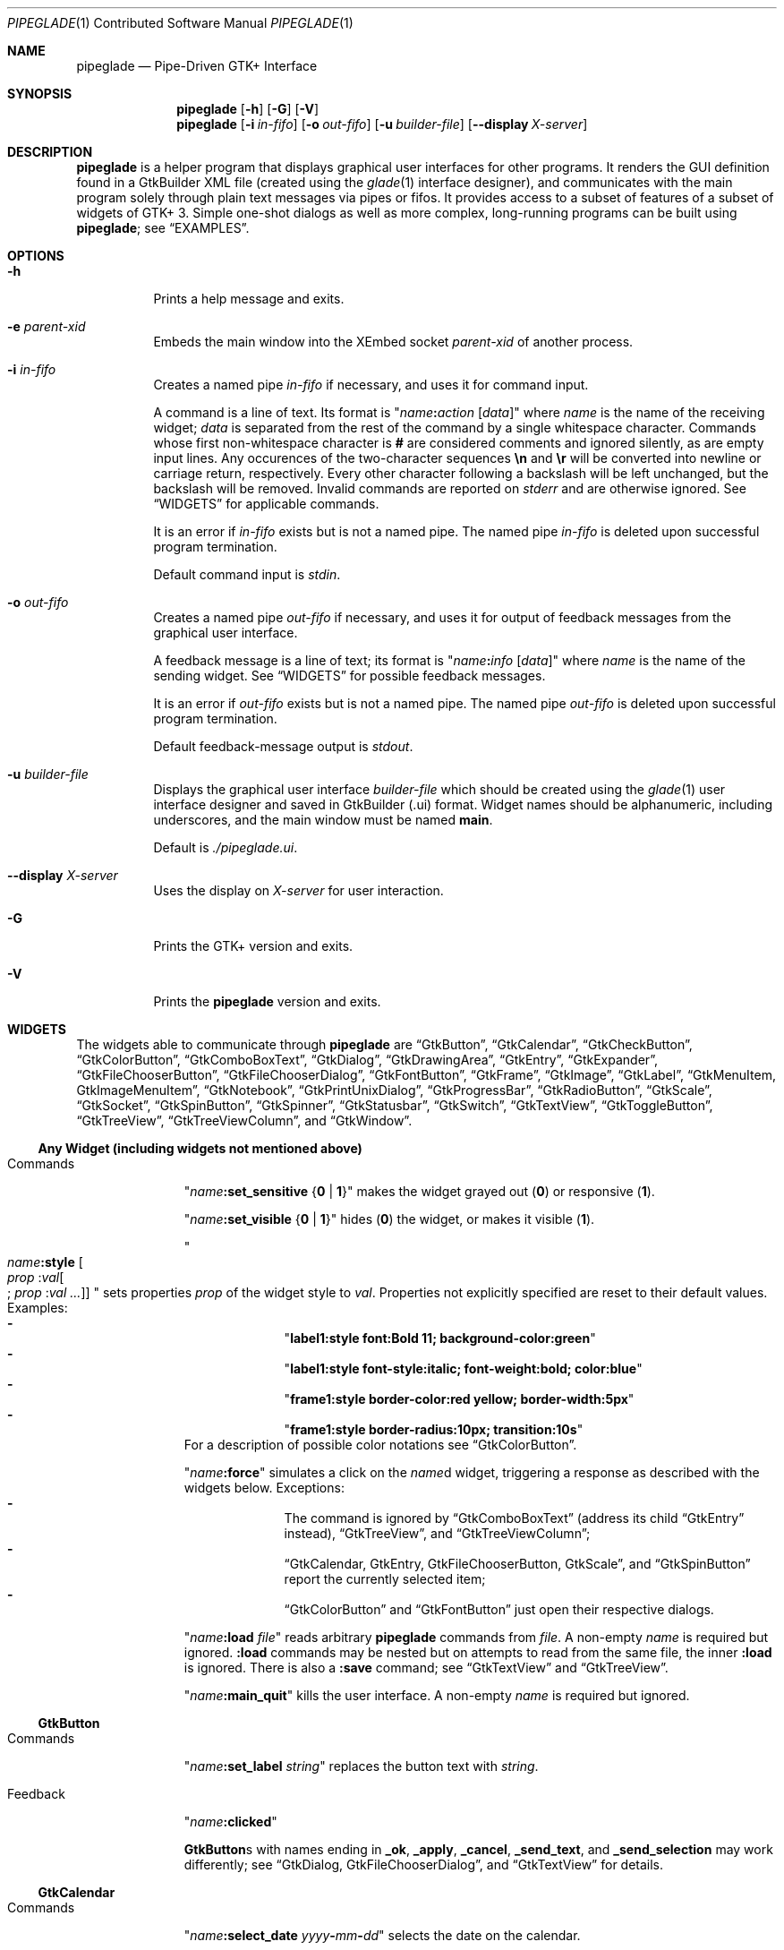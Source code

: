 .\" Copyright (c) 2014, 2015 Bert Burgemeister <trebbu@googlemail.com>
.\"
.\" Permission is hereby granted, free of charge, to any person obtaining
.\" a copy of this software and associated documentation files (the
.\" "Software"), to deal in the Software without restriction, including
.\" without limitation the rights to use, copy, modify, merge, publish,
.\" distribute, sublicense, and/or sell copies of the Software, and to
.\" permit persons to whom the Software is furnished to do so, subject to
.\" the following conditions:
.\"
.\" The above copyright notice and this permission notice shall be
.\" included in all copies or substantial portions of the Software.
.\"
.\" THE SOFTWARE IS PROVIDED "AS IS", WITHOUT WARRANTY OF ANY KIND,
.\" EXPRESS OR IMPLIED, INCLUDING BUT NOT LIMITED TO THE WARRANTIES OF
.\" MERCHANTABILITY, FITNESS FOR A PARTICULAR PURPOSE AND
.\" NONINFRINGEMENT. IN NO EVENT SHALL THE AUTHORS OR COPYRIGHT HOLDERS BE
.\" LIABLE FOR ANY CLAIM, DAMAGES OR OTHER LIABILITY, WHETHER IN AN ACTION
.\" OF CONTRACT, TORT OR OTHERWISE, ARISING FROM, OUT OF OR IN CONNECTION
.\" WITH THE SOFTWARE OR THE USE OR OTHER DEALINGS IN THE SOFTWARE.
.\"
.Dd December 12, 2015
.Dt PIPEGLADE 1 CON
.Os BSD
.Sh NAME
.Nm pipeglade
.Nd Pipe-Driven GTK+ Interface
.Sh SYNOPSIS
.Nm
.Op Fl h
.Op Fl G
.Op Fl V
.Nm
.Op Fl i Ar in-fifo
.Op Fl o Ar out-fifo
.Op Fl u Ar builder-file
.Op Fl -display Ar X-server
.Sh DESCRIPTION
.Nm
is a helper program that displays graphical user
interfaces for other programs.  It renders the GUI definition
found in a GtkBuilder XML file (created using the
.Xr glade 1
interface designer), and communicates with the main program solely
through plain text messages via pipes or fifos.  It provides access to
a subset of features of a subset of widgets of GTK+ 3.  Simple
one-shot dialogs as well as more complex, long-running programs can be
built using
.Nm ;
see
.Sx EXAMPLES .
.Sh OPTIONS
.Bl -tag -width Ds
.It Fl h
Prints a help message and exits.
.It Fl e Ar parent-xid
Embeds the main window into the XEmbed socket
.Ar parent-xid
of another process.
.It Fl i Ar in-fifo
Creates a named pipe
.Ar in-fifo
if necessary, and uses it for command input.
.Pp
A command is a line of text.  Its format is
.Qq Fa name Ns Ic \&: Ns Fa action Bq Fa data
where
.Fa name
is the name of the receiving widget;
.Fa data
is separated from the rest of the command by a single whitespace
character.  Commands whose first non-whitespace character is
.Ic #
are considered comments and ignored silently, as are empty input lines.
Any occurences of the two-character sequences
.Ic \en
and
.Ic \er
will be converted into newline or carriage return, respectively.
Every other character following a backslash will be left unchanged,
but the backslash will be removed.  Invalid commands are reported on
.Va stderr
and are otherwise ignored.  See
.Sx WIDGETS
for applicable commands.
.Pp
It is an error if
.Ar in-fifo
exists but is not a named pipe.  The named pipe
.Ar in-fifo
is deleted upon successful program termination.
.Pp
Default command input is
.Va stdin .
.It Fl o Ar out-fifo
Creates a named pipe
.Ar out-fifo
if necessary, and uses it for output of feedback messages from the
graphical user interface.
.Pp
A feedback message is a line of text; its format is
.Qq Fa name Ns Ic \&: Ns Fa info Bq Fa data
where
.Fa name
is the name of the sending widget.  See
.Sx WIDGETS
for possible feedback messages.
.Pp
It is an error if
.Ar out-fifo
exists but is not a named pipe.  The named pipe
.Ar out-fifo
is deleted upon successful program termination.
.Pp
Default feedback-message output is
.Va stdout .
.It Fl u Ar builder-file
Displays the graphical user interface
.Ar builder-file
which should be created using the
.Xr glade 1
user interface designer and saved in GtkBuilder (.ui) format.  Widget
names should be alphanumeric, including underscores, and the main
window must be named
.Ic main .
.Pp
Default is
.Pa ./pipeglade.ui .
.It Fl -display Ar X-server
Uses the display on
.Ar X-server
for user interaction.
.It Fl G
Prints the GTK+ version and exits.
.It Fl V
Prints the
.Nm
version and exits.
.El
.Sh WIDGETS
The widgets able to communicate through
.Nm
are
.Sx GtkButton ,
.Sx GtkCalendar ,
.Sx GtkCheckButton ,
.Sx GtkColorButton ,
.Sx GtkComboBoxText ,
.Sx GtkDialog ,
.Sx GtkDrawingArea ,
.Sx GtkEntry ,
.Sx GtkExpander ,
.Sx GtkFileChooserButton ,
.Sx GtkFileChooserDialog ,
.Sx GtkFontButton ,
.Sx GtkFrame ,
.Sx GtkImage ,
.Sx GtkLabel ,
.Sx GtkMenuItem, GtkImageMenuItem ,
.Sx GtkNotebook ,
.Sx GtkPrintUnixDialog ,
.Sx GtkProgressBar ,
.Sx GtkRadioButton ,
.Sx GtkScale ,
.Sx GtkSocket ,
.Sx GtkSpinButton ,
.Sx GtkSpinner ,
.Sx GtkStatusbar ,
.Sx GtkSwitch ,
.Sx GtkTextView ,
.Sx GtkToggleButton ,
.Sx GtkTreeView ,
.Sx GtkTreeViewColumn ,
and
.Sx GtkWindow .

.Ss Any Widget (including widgets not mentioned above)
.Bl -tag -width "commands "
.It Commands
.Qq Fa name Ns Ic :set_sensitive Brq Ic 0 | 1
makes the widget grayed out
.Pq Ic 0
or responsive
.Pq Ic 1 .
.Pp
.Qq Fa name Ns Ic :set_visible Brq Ic 0 |  1
hides
.Pq Ic 0
the widget, or makes it visible
.Pq Ic 1 .
.Pp
.Qo
.Fa name Ns Ic :style
.Bo Fa prop Ic : Ns Fa val Ns Bo Ic ; Fa prop Ic : Ns Fa val ... Bc Bc
.Qc
sets properties
.Fa prop
of the widget style to
.Fa val .
Properties not explicitly specified are reset to their default values.
Examples:
.Bl -dash -offset indent -compact
.It
.Qq Li label1:style font:Bold 11; background-color:green
.It
.Qq Li label1:style font-style:italic; font-weight:bold; color:blue
.It
.Qq Li frame1:style border-color:red yellow; border-width:5px
.It
.Qq Li frame1:style border-radius:10px; transition:10s
.El
For a description of possible color notations see
.Sx GtkColorButton .
.Pp
.Qq Fa name Ns Ic :force
simulates a click on the
.Fa name Ns
d widget, triggering a response as described with the widgets below.
Exceptions:
.Bl -dash -offset indent -compact
.It
The command is ignored by
.Sx GtkComboBoxText
(address its child
.Sx GtkEntry
instead),
.Sx GtkTreeView ,
and
.Sx GtkTreeViewColumn ;
.It
.Sx GtkCalendar , GtkEntry , GtkFileChooserButton , GtkScale ,
and
.Sx GtkSpinButton
report the currently selected item;
.It
.Sx GtkColorButton
and
.Sx GtkFontButton
just open their respective dialogs.
.El
.Pp
.Qq Fa name Ns Ic :load Fa file
reads arbitrary
.Nm
commands from
.Fa file .
A non-empty
.Fa name
is required but ignored.
.Ic :load
commands may be nested but on attempts to read from the same file, the
inner
.Ic :load
is ignored.  There is also a
.Ic :save
command; see
.Sx GtkTextView
and
.Sx GtkTreeView .
.Pp
.Qq Fa name Ns Ic :main_quit
kills the user interface.  A non-empty
.Fa name
is required but ignored.
.El
.Ss GtkButton
.Bl -tag -width "commands "
.It Commands
.Qq Fa name Ns Ic :set_label Fa string
replaces the button text with
.Fa string .
.It Feedback
.Qq Fa name Ns Ic \&:clicked
.Pp
.Ic GtkButton Ns
s with names ending in
.Ic _ok , _apply , _cancel , _send_text ,
and
.Ic _send_selection
may work differently; see
.Sx GtkDialog , GtkFileChooserDialog ,
and
.Sx GtkTextView
for details.
.El
.Ss GtkCalendar
.Bl -tag -width "commands "
.It Commands
.Qq Fa name Ns Ic :select_date Fa yyyy Ns Ic - Ns Fa mm Ns Ic - Ns Fa dd
selects the date on the calendar.
.Pp
.Qq Fa name Ns Ic :mark_day Fa day
marks
.Fa day Pq 1-31
on the calendar.
.Pp
.Qq Fa name Ns Ic :clear_marks
unmarks all days on the calendar.
.It Feedback
.Qq Fa name Ns Ic \&:clicked Fa yyyy Ns Ic - Ns Fa mm Ns Ic - Ns Fa dd
.Pp
.Qq Fa name Ns Ic \&:doubleclicked Fa yyyy Ns Ic - Ns Fa mm Ns Ic - Ns Fa dd
.El
.Ss GtkCheckButton
.Bl -tag -width "commands "
.It Commands
.Qq Fa name Ns Ic :set_active Brq Ic 0 | 1
switches the check mark off
.Pq Ic 0
or on
.Pq Ic 1 .
.Pp
.Qq Fa name Ns Ic :set_label Fa string
replaces the button text with
.Fa string .
.It Feedback
.Qq Fa name Ns Ic \&:1
if switched on, or
.Qq Fa name Ns Ic \&:0
otherwise.
.El
.Ss GtkColorButton
.Bl -tag -width "commands "
.It Commands
.Qq Fa name Ns Ic :set_color Fa color
preselects the color.
.Fa color
can be
.Bl -dash -offset indent -compact
.It
a standard X11 color name, like
.Qq Li Dark Sea Green ,
.It
a hexadecimal value in the form
.Ic # Ns Fa rgb , Ic # Ns Fa rrggbb , Ic # Ns Fa rrrgggbbb ,
or
.Ic # Ns Fa rrrrggggbbbb ,
.It
an RGB color in the form
.Ic rgb( Ns Fa red Ns Ic \&, Ns Fa green Ns Ic \&, Ns Fa blue Ns Ic \&) ,
or
.It
an RGBA color in the form
.Ic rgba( Ns Fa red Ns Ic \&, Ns Fa green Ns Ic \&, Ns
.Fa blue Ns Ic \&, Ns Fa alpha Ns Ic \&) .
.El
.It Feedback
.Qq Fa name Ns Ic \&:color Ic rgb( Ns Fa red Ns Ic \&, Ns Fa green Ns Ic \&, Ns Fa blue Ns Ic \&)
or
.Qq Fa name Ns Ic \&:color Ic rgba( Ns Fa red Ns Ic \&, Ns Fa green Ns Ic \&, Ns Fa blue Ns Ic \&, Ns Fa alpha Ns Ic \&) .
.Fa red , green ,
and
.Fa blue
lie between 0 and 255, and
.Fa alpha
between 0 and 1.
.El
.Ss GtkComboBoxText
The
.Ic GtkComboBoxText
should contain a
.Ic GtkEntry .
.Bl -tag -width "commands "
.It Commands
.Qq Fa name Ns Ic :prepend_text Fa string
and
.Qq Fa name Ns Ic :append_text Fa string
prepend/append a new selectable item marked
.Fa string .
.Pp
.Qq Fa name Ns Ic :insert_text Fa position string
inserts item
.Fa string
at
.Fa position .
.Pp
.Qq Fa name Ns Ic :remove Fa position
removes the item at
.Fa position .
.It Feedback
.Qq Fa entry_name Ns Ic \&:text Fa text ,
.Fa entry_name
being the name of the child
.Ic GtkEntry .
.El
.Ss GtkDialog
A
.Ic GtkDialog
that is named
.Fa foo
will be invoked by a
.Sx GtkMenuItem
or a
.Sx GtkImageMenuItem
that is named
.Fa foo Ns Ic _invoke .
.Pp
The
.Ic GtkDialog
should have a
.Sq Cancel
.Sx GtkButton
named
.Fa foo Ns Ic _cancel
.Po Ic main_cancel
if the dialog is the sole window of the GUI and therefore named
.Ic main
.Pc .
.Bl -tag -width "commands "
.It Commands
none
.It Feedback
none
.El
.Ss GtkDrawingArea
Most drawing commands expect an
.Fa id
parameter (an arbitrary non-negative integer) which can be used to reference the
command for later removal.
.Bl -tag -width "commands "
.It Commands
.Qq Fa name Ns Ic :arc Fa id x y radius angle1 angle2
adds a circular arc to the current path.  The arc is centered at
.Pq Fa x , y
and proceeds clockwise from
.Fa angle1
to
.Fa angle2
.Po
in degrees
.Pc .
.Pp
.Qq Fa name Ns Ic :arc_negative Fa id x y radius angle1 angle2
adds a circular arc to the current path.  The arc is centered at
.Pq Fa x , y
and proceeds counterclockwise from
.Fa angle1
to
.Fa angle2
.Po
in degrees
.Pc .
.Pp
.Qq Fa name Ns Ic :close_path Fa id
adds a line segment from the current point to the point most recently
passed to
.Fa name Ns Ic :move_to
or
.Fa name Ns Ic :rel_move_to .
.Pp
.Qq Fa name Ns Ic :curve_to Fa id x1 y1 x2 y2 x3 y3
adds a cubic Bezier spline from the current point to
.Pq Fa x3 , y3 ,
using
.Pq Fa x1 , y1
and
.Pq Fa x2 , y2
as control points.
.Pp
.Qq Fa name Ns Ic :fill Fa id
fills the current path and clears it.
.Pp
.Qq Fa name Ns Ic :fill_preserve Fa id
fills the current path without clearing it.
.Pp
.Qq Fa name Ns Ic :line_to Fa id x y
adds a line from the current point to
.Pq Fa x , y .
.Pp
.Qq Fa name Ns Ic :move_to Fa id x y
sets the current point to
.Pq Fa x , y .
.Pp
.Qq Fa name Ns Ic :rectangle Fa id x y width height
adds a rectangle to the current path.  The top left corner is at
.Pq Fa x , y .
.Pp
.Qq Fa name Ns Ic :refresh
redraws the
.Ic GtkDrawingArea
.Fa name .
.Pp
.Qq Fa name Ns Ic :rel_curve_to Fa id dx1 dy1 dx2 dy2 dx3 dy3
adds a cubic Bezier spline from the current point to
.Pq Fa dx3 , dy3 ,
using
.Pq Fa dx1 , dy1
and
.Pq Fa dx2 , dy2
as control points.  All coordinates are offsets relative to the
current point.
.Pp
.Qq Fa name Ns Ic :rel_line_to Fa id dx dy
adds a line from the current point to a point offset from there by
.Pq Fa dx , dy .
.Pp
.Qq Fa name Ns Ic :rel_move_to Fa id dx dy
moves the current point by
.Pq Fa dx , dy .
.Pp
.Qq Fa name Ns Ic :remove Fa id
removes the elements with
.Fa id
from the
.Ic GtkDrawingArea Fa name .
.Pp
.Qq Fa name Ns Ic :set_dash Fa id l
sets the dash pattern to
.Fa l
on,
.Fa l
off.
.Pp
.Qq Fa name Ns Ic :set_dash Fa id l1on l1off l2on l2off ...
resets the dash pattern to a line with arbitrary on/off portions.
.Pp
.Qq Fa name Ns Ic :set_dash Fa id
resets the dash pattern to a solid line.
.Pp
.Qq Fa name Ns Ic :set_font_size Fa id size
sets the font size for subsequent calls of
.Fa name Ns Ic :show_text .
.Pp
.Qq Fa name Ns Ic :set_line_cap Fa id Brq Ic butt | round | square
sets the line cap style.
.Pp
.Qq Fa name Ns Ic :set_line_join Fa id Brq Ic miter | round | bevel
sets the line junction style.
.Pp
.Qq Fa name Ns Ic :set_line_width Fa id width
sets the line width.
.Pp
.Qq Fa name Ns Ic :set_source_rgba Fa id color
sets the color.
.Fa color
is in the format used with
.Sx GtkColorButton .
.Pp
.Qq Fa name Ns Ic :show_text Fa id text
writes
.Fa text ,
beginning at the current point.
.Pp
.Qq Fa name Ns Ic :stroke Fa id
strokes the current path and clears it.
.Pp
.Qq Fa name Ns Ic :stroke_preserve Fa id
strokes the current path without clearing it.
.It Feedback
none
.El
.Ss GtkEntry
.Bl -tag -width "commands "
.It Commands
.Qq Fa name Ns Ic :set_text Fa string
replaces the user-editable text with
.Fa string .
.Pp
.Qq Fa name Ns Ic :set_placeholder_text Fa string
sets the
.Fa string
that is displayed when the entry is empty and unfocused.
.It Feedback
.Qq Fa name Ns Ic \&:text Fa text ,
once for each change of
.Fa text .
.El
.Ss GtkExpander
.Bl -tag -width "commands "
.It Commands
.Qq Fa name Ns Ic :set_label Fa string
replaces the expander label text with
.Fa string .
.Pp
.Qq Fa name Ns Ic :set_expanded Brq Ic 0 |  1
hides
.Pq Ic 0
the child widget, or makes it visible
.Pq Ic 1 .
.It Feedback
none
.El
.Ss GtkFileChooserButton
.Bl -tag -width "commands "
.It Commands
.Qq Fa name Ns Ic :set_filename Fa path
preselects
.Fa path
to the extent it exists.
.It Feedback
.Qq Fa name Ns Ic \&:file Fa pathname
if the selection has changed.
.El
.Ss GtkFileChooserDialog
A
.Ic GtkFileChooserDialog
that is named
.Fa foo
will be invoked by a
.Sx GtkMenuItem
or a
.Sx GtkImageMenuItem
that is named
.Fa foo Ns Ic _invoke .
.Pp
The
.Ic GtkFileChooserDialog
should have an
.Sq OK
.Sx GtkButton
named
.Fa foo Ns Ic _ok
.Po Ic main_ok
if the dialog is the sole window of the GUI and therefore named
.Ic main
.Pc .
.Pp
The
.Ic GtkFileChooserDialog
may have a
.Sq Cancel
.Sx GtkButton
named
.Fa foo Ns Ic _cancel
.Po Ic main_cancel
if the dialog is the sole window of the GUI and therefore named
.Ic main
.Pc .
.Pp
The
.Ic GtkFileChooserDialog
may have an
.Sq Apply
.Sx GtkButton
named
.Fa foo Ns Ic _apply
.Po Ic main_apply
if the dialog is the sole window of the GUI and therefore named
.Ic main
.Pc .
.Bl -tag -width "commands "
.It Commands
.Qq Fa name Ns Ic :set_filename Fa path
preselects
.Fa path
to the extent it exists.
.Pp
.Qq Fa name Ns Ic :set_current_name Fa string
makes
.Fa string
the suggested filename, which may not yet exist.
.Fa string
should either resemble an absolute path, or the
.Fa directory
must be set separately by
.Fa name Ns Ic :set_filename Fa directory .
.It Feedback
.Qq Fa name Ns Ic :file Fa  pathname
and/or
.Qq Fa name Ns Ic :folder Fa  pathname
.El
.Ss GtkFontButton
.Bl -tag -width "commands "
.It Commands
.Qq Fa name Ns Ic :set_font_name Fa fontname
preselects the font.
.It Feedback
.Qq Fa name Ns Ic \&:font Fa fontname
.El
.Ss GtkFrame
.Bl -tag -width "commands "
.It Commands
.Qq Fa name Ns Ic :set_label Fa text
replaces the frame label text with
.Fa string .
.It Feedback
none
.El
.Ss GtkImage
.Bl -tag -width "commands "
.It Commands
.Qq Fa name Ns Ic :set_from_icon_name Fa icon-name
replaces the image with one of the standard icons.
.Pp
.Qq Fa name Ns Ic :set_from_file Fa path
replaces the image by the one found at
.Fa path Ns .
.It Feedback
none
.El
.Ss GtkLabel
.Bl -tag -width "commands "
.It Commands
.Qq Fa name Ns Ic :set_text Fa string
replaces the label text with
.Fa string .
.It Feedback
none
.El
.Ss GtkMenuItem, GtkImageMenuItem
.Bl -tag -width "commands "
.It Commands
none
.It Feedback
A
.Ic GtkMenuItem
or
.Ic GtkImageMenuItem
with the name
.Fa foo Ns Ic _invoke
will invoke the
.Sx GtkDialog
or
.Sx GtkFileChooserDialog
named
.Fa foo
if it exists.  If there isn't any dialog attached to the
.Ic GtkMenuItem ,
it reports
.Qq Fa name Ns Ic \&:active Fa label .
.El
.Ss GtkNotebook
.Bl -tag -width "commands "
.It Commands
.Qq Fa name Ns Ic :set_current_page Fa numeric
switches to page number
.Fa numeric
.Pq starting from 0 .
.It Feedback
none
.El
.Ss GtkPrintUnixDialog
.Bl -tag -width "commands "
.It Commands
.Qq Fa name Ns Ic :print Fa file.ps
opens the print dialog.  Pressing the
.Qq Print
button sends
.Fa file.ps
to the printer the user selected in the dialog.
.It Feedback
none
.El
.Ss GtkProgressBar
.Bl -tag -width "commands "
.It Commands
.Qq Fa name Ns Ic :set_fraction Fa numeric
moves the progress bar to
.Fa numeric
.Pq between 0 and 1 .
.Pp
.Qq Fa name Ns Ic :set_text Bq Fa string
replaces the text of the progress bar with
.Fa string .
Default is the progress percentage.
.It Feedback
none
.El
.Ss GtkRadioButton
.Bl -tag -width "commands "
.It Commands
.Qq Fa name Ns Ic :set_active 1
switches the button on.  All other buttons of the same group will go off
automatically.
.Pp
.Qq Fa name Ns Ic :set_label Fa string
replaces the button text with
.Fa string .
.It Feedback
.Qq Fa name Ns Ic \&:1
if switched on, or
.Qq Fa name Ns Ic \&:0
otherwise.
.El
.Ss GtkScale
.Bl -tag -width "commands "
.It Commands
.Qq Fa name Ns Ic :set_value Fa numeric
moves the slider to value
.Fa numeric .
.It Feedback
.Qq Fa name Ns Ic \&:value Fa floating_point_text
.El
.Ss GtkSocket
.Ic GtkSocket
may be unsupported by Glade, but its definition can be inserted
manually into the GtkBuilder (.ui) file:
.Bf -literal
 \ \ <child>
 \ \ \ \ <object class="GtkSocket" id="socket1">
 \ \ \ \ \ \ <property name="visible">True</property>
 \ \ \ \ \ \ <property name="can_focus">True</property>
 \ \ \ \ </object>
 \ \ \ \ <packing>
 \ \ \ \ \ \ <property name="expand">True</property>
 \ \ \ \ \ \ <property name="fill">True</property>
 \ \ \ \ \ \ <property name="position">1</property>
 \ \ \ \ </packing>
 \ \ </child>
.Ef
.Bl -tag -width "commands "
.It Commands
.Qq Fa name Ns Ic :id
requests a feedback message containing the socket
.Fa xid .
.It Feedback
.Qq Fa name Ns Ic :id Fa xid
can be used by another process to XEmbed its widgets into the
.Ic GtkSocket .
.Pp
.Qq Fa name Ns Ic :plug-added ,
.Qo
.Fa name Ns
.Ic :plug-removed
.Qc .
Notification that the other process has inserted its widgets into or
removed them from the
.Ic GtkSocket .
.El
.Ss GtkSpinButton
.Bl -tag -width "commands "
.It Commands
.Qq Fa name Ns Ic :set_text Fa string
sets the selected value to
.Fa string .
.It Feedback
.Qq Fa name Ns Ic \&:text Fa text
.El
.Ss GtkSpinner
.Bl -tag -width "commands "
.It Commands
.Qq Fa name Ns Ic :start
and
.Qq Fa name Ns Ic :stop
start and stop the spinner.
.It Feedback
none
.El
.Ss GtkStatusbar
.Bl -tag -width "commands "
.It Commands
.Qq Fa name Ns Ic :push_id Fa id string ,
.Qq Fa name Ns Ic :push Fa string
associate
.Fa string
with context id
.Fa id
or 0, respectively, and display it in the statusbar.
.Pp
.Qq Fa name Ns Ic :pop_id Fa id ,
.Qq Fa name Ns Ic :pop
remove the latest entry associated with context id
.Fa id
or 0, respectively, from the statusbar.
.Pp
.Qq Fa name Ns Ic :remove_all
empties the statusbar.
.It Feedback
none
.El
.Ss GtkSwitch
.Bl -tag -width "commands "
.It Commands
.Qq Fa name Ns Ic :set_active Brq Ic 0 | 1
turns the switch off
.Pq Ic 0
or on
.Pq Ic 1 .
.It Feedback
.Qq Fa name Ns Ic \&:1
if switched on, or
.Qq Fa name Ns Ic \&:0
otherwise.
.El
.Ss GtkTextView
There should be a dedicated
.Sx GtkButton
for sending (parts of) the text.
If the name of the
.Ic GtkTextView
is
.Fa foo ,
a
.Sx GtkButton
named
.Fa foo Ns Ic _send_text
will send the content of the
.Ic GtkTextView ;
a
.Sx GtkButton
named
.Fa foo Ns Ic _send_selection
will send the highlighted part the
.Ic GtkTextView .
.Bl -tag -width "commands "
.It Commands
.Qq Fa name Ns Ic :set_text Fa string
replaces the user-editable text with (potentially empty)
.Fa string Ns .
.Pp
.Qq Fa name Ns Ic :delete
deletes the text.
.Pp
.Qq Fa name Ns Ic :insert_at_cursor Fa string
inserts
.Fa string
at cursor position.
.Pp
.Qq Fa name Ns Ic :place_cursor Brq Fa position | Ic end
places the text cursor at
.Fa position
or at the end of the text.
.Pp
.Qq Fa name Ns Ic :place_cursor_at_line Fa line
places the text cursor at the beginning of
.Fa line .
.Pp
.Qq Fa name Ns Ic :scroll_to_cursor
scrolls to the cursor position if necessary.
.Pp
.Qq Fa name Ns Ic :save Fa file
stores in
.Fa file
a
.Nm
command containing the text.
.It Feedback
.Qq Fa button_name Ns Ic :text Fa text ,
.Fa button_name
being the name of the
.Sx GtkButton .
Line endings in
.Fa text
are replaced by
.Ic \en ,
and backslashes are replaced by
.Ic \e\e .
.El
.Ss GtkToggleButton
.Bl -tag -width "commands "
.It Commands
.Qq Fa name Ns Ic :set_active Brq Ic 0 | 1
switches the button off
.Pq Ic 0
or on
.Pq Ic 1 .
.Pp
.Qq Fa name Ns Ic :set_label Fa string
replaces the button text with
.Fa string .
.It Feedback
.Qq Fa name Ns Ic \&:1
if switched on, or
.Qq Fa name Ns Ic \&:0
otherwise.
.El
.Ss GtkTreeView
.Nm
can deal with columns of type
.Ic gboolean , gint , guint , glong , gulong , gint64 , guint64 , gfloat , gdouble ,
and
.Ic gchararray .
.Pp
.Fa row
and
.Fa column
refer to the underlying model
.Ic ( GtkListStore
or
.Ic GtkTreeStore ) .
.Fa row
is a sequence of one or more colon-separated integers, e.g.
.Qq 3
or
.Qq 0:0:1 .
.Bl -tag -width "commands "
.It Commands
.Qq Fa name Ns Ic :set Fa row column data
replaces the content at
.Pq Fa row , column
with
.Fa data
(which should be compatible with the type of
.Fa column ) .
If necessary, new tree nodes are created to obtain the minimal tree
structure needed to support
.Fa row .
.Pp
.Qq Fa name Ns Ic :insert_row Brq Fa row Bo Ic as_child Bc | Ic end
inserts a new, empty row; either as a sibling of
.Fa row
at position
.Fa row ,
or as a child of
.Fa row ,
or at the end of the list, respectively.
.Pp
.Qq Fa name Ns Ic :move_row Fa origin Brq Fa destination | Ic end
moves the row at
.Fa origin
within its current level to
.Fa destination
or to the end.
.Pp
.Qq Fa name Ns Ic :remove_row Fa row
removes the row at position
.Fa row .
.Pp
.Qq Fa name Ns Ic :clear
removes all rows.
.Pp
.Qq Fa name Ns Ic :expand Fa row
expands one level of the subtree below
.Fa row .
.Pp
.Qq Fa name Ns Ic :expand_all Bq Fa row
expands the subtree below
.Fa row ,
or the whole tree.
.Pp
.Qq Fa name Ns Ic :collapse Bq Fa row
collapses the subtree below
.Fa row ,
or the whole tree.
.Pp
.Qq Fa name Ns Ic :set_cursor Bq Fa row
sets the cursor to
.Fa row ,
or unsets it.
.Pp
.Qq Fa name Ns Ic :scroll Fa row column
scrolls the cell at
.Pq Fa row , column
into view.
.Pp
.Qq Fa name Ns Ic :save Fa file
stores the content of the underlying model as a sequence of
.Nm
commands into
.Fa file .
.It Feedback
.Qq Fa name Ns Ic \&:clicked
.Pp
.Qq Fa name Ns Ic \&: Ns Fa column_type row column value ,
one message per cell in the underlying model for each selected row; or
.Pp
.Qq Fa name Ns Ic \&: Ns Fa column_type row column new_value ,
if the cell at
.Pq Fa row , column
has been edited.
.El
.Ss GtkTreeViewColumn
.Bl -tag -width "commands "
.It Commands
none
.It Feedback
.Qq Fa name Ns Ic \&:clicked
.El
.Ss GtkWindow
.Bl -tag -width "commands "
.It Commands
.Qq Fa name Ns Ic :set_title Fa string
replaces the text in the title bar with
.Fa string .
.Pp
.Qq Fa name Ns Ic :resize Bq Fa width height
changes the window size to
.Fa width
x
.Fa height
pixels if specified, or to the default size.
.Pp
.Qq Fa name Ns Ic :move Fa x y
moves the window to position
.Fa x , y .
.Pp
.Qq Fa name Ns Ic :fullscreen
and
.Qq Fa name Ns Ic :unfullscreen
switch fullscreen mode on and off.
.It Feedback
none
.El
.Sh EXAMPLES
.Ss Discovering Pipeglade Interactively
Suppose the interface in
.Pa ./pipeglade.ui
has a
.Sx GtkLabel Li label1
and a
.Sx GtkButton Li button1 .
After invoking
.Dl pipeglade
and clicking the
.Sx GtkButton , Qq button1:clicked
will be reported on the terminal.  Typing
.Dl label1:set_text Button Label
will change the text shown on the label into
.Qq Button Label .
.Ss One-Shot File Dialog
Suppose the interface in
.Pa ./simple_open.ui
contains a
.Sx GtkFileChooserDialog
with an
.Sq OK
.Sx GtkButton
named
.Li main_ok .
Invoking
.Dl pipeglade -u simple_open.ui
will open the dialog; pressing
.Sq OK
will close it after sending the selected filename to
.Va stdout .
.Ss One-Shot User Notification
If the interface in
.Pa ./simple_dialog.ui
contains a
.Sx GtkLabel Li label1 ,
then
.Dl pipeglade -u simple_dialog.ui <<< \e
.Dl \ \ \ \ \&"label1:set_text NOW READ THIS!\&"
will set the label text accordingly and wait for user input.
.Ss Continuous Input
The following shell command displays a running clock:
.Dl while true; do
.Dl \ \ \ \ echo \&"label1:set_text `date`\&";
.Dl \ \ \ \ sleep 1;
.Dl done | pipeglade -u simple_dialog.ui
.Ss Continuous Input and Output
The following shell script fragment sets up
.Nm
for continuous communication with another program,
.Li main_prog :
.Dl pipeglade -i in.fifo -o out.fifo &
.Dl # wait for in.fifo and out.fifo to appear
.Dl while test \& ! \e( -e in.fifo -a -e out.fifo \e); do :; done
.Dl main_prog <out.fifo >in.fifo
.Sh EXIT STATUS
.Nm
exits 0 on success, and >0 if an error occurs.
.Sh SEE ALSO
.Xr glade 1 ,
.Xr dialog 1 ,
.Xr gmessage 1 ,
.Xr kdialog 1 ,
.Xr whiptail 1 ,
.Xr xmessage 1 ,
.Xr zenity 1
.Sh AUTHOR
.Nm
was written by
.An Bert Burgemeister Aq trebbu@googlemail.com .
.\" .Sh BUGS
